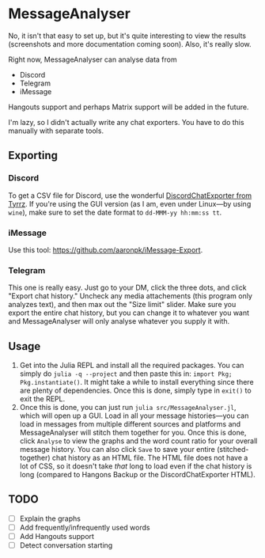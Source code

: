 * MessageAnalyser

No, it isn't that easy to set up, but it's quite interesting to view the results (screenshots and more documentation coming soon).
Also, it's really slow.

Right now, MessageAnalyser can analyse data from
+ Discord
+ Telegram
+ iMessage

Hangouts support and perhaps Matrix support will be added in the future.


I'm lazy, so I didn't actually write any chat exporters. You have to do this manually with separate tools.

** Exporting
*** Discord
To get a CSV file for Discord, use the wonderful [[https://github.com/Tyrrz/DiscordChatExporter][DiscordChatExporter from Tyrrz]]. If you're using the GUI version (as I am, even under Linux---by using ~wine~), make sure to set the date format to ~dd-MMM-yy hh:mm:ss tt~.
*** iMessage
Use this tool: https://github.com/aaronpk/iMessage-Export.
*** Telegram
This one is really easy. Just go to your DM, click the three dots, and click "Export chat history." Uncheck any media attachements (this program only analyzes text), and then max out the "Size limit" slider. Make sure you export the entire chat history, but you can change it to whatever you want and MessageAnalyser will only analyse whatever you supply it with.

** Usage
1. Get into the Julia REPL and install all the required packages.
   You can simply do ~julia -q --project~ and then paste this in: ~import Pkg; Pkg.instantiate()~. It might take a while to install everything since there are plenty of dependencies. Once this is done, simply type in ~exit()~ to exit the REPL.
2. Once this is done, you can just run ~julia src/MessageAnalyser.jl~, which will open up a GUI. Load in all your message histories---you can load in messages from multiple different sources and platforms and MessageAnalyser will stitch them together for you. Once this is done, click ~Analyse~ to view the graphs and the word count ratio for your overall message history. You can also click ~Save~ to save your entire (stitched-together) chat history as an HTML file. The HTML file does not have a lot of CSS, so it doesn't take /that/ long to load even if the chat history is long (compared to Hangons Backup or the DiscordChatExporter HTML).

** TODO
+ [ ] Explain the graphs
+ [ ] Add frequently/infrequently used words
+ [ ] Add Hangouts support
+ [ ] Detect conversation starting
